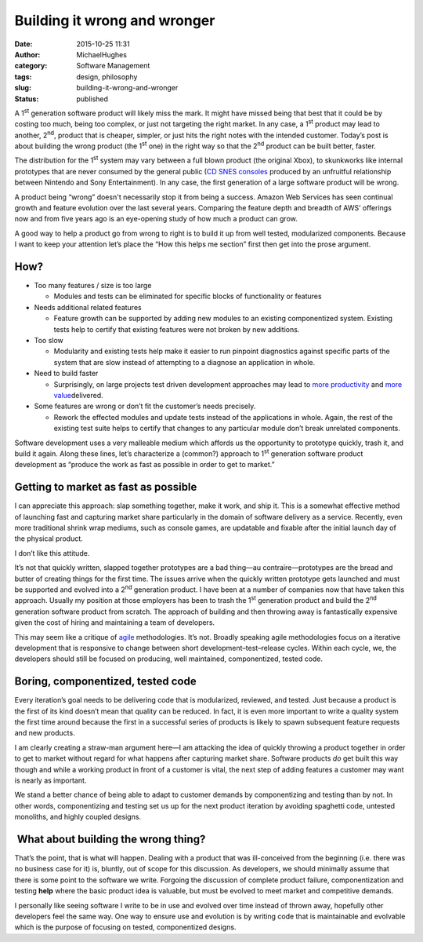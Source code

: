 Building it wrong and wronger
#############################
:date: 2015-10-25 11:31
:author: MichaelHughes
:category: Software Management
:tags: design, philosophy
:slug: building-it-wrong-and-wronger
:status: published

A 1\ :sup:`st` generation software product will likely miss the mark. It
might have missed being that best that it could be by costing too much,
being too complex, or just not targeting the right market. In any case,
a 1\ :sup:`st` product may lead to another, 2\ :sup:`nd`, product that
is cheaper, simpler, or just hits the right notes with the intended
customer. Today’s post is about building the wrong product (the
1\ :sup:`st` one) in the right way so that the 2\ :sup:`nd` product can
be built better, faster.

The distribution for the 1\ :sup:`st` system may vary between a full
blown product (the original Xbox), to skunkworks like internal
prototypes that are never consumed by the general public (`CD SNES
consoles <https://en.wikipedia.org/wiki/PlayStation#Origins>`__ produced
by an unfruitful relationship between Nintendo and Sony Entertainment).
In any case, the first generation of a large software product will be
wrong.

A product being “wrong” doesn't necessarily stop it from being a
success. Amazon Web Services has seen continual growth and feature
evolution over the last several years. Comparing the feature depth and
breadth of AWS’ offerings now and from five years ago is an eye-opening
study of how much a product can grow.

A good way to help a product go from wrong to right is to build it up
from well tested, modularized components. Because I want to keep your
attention let’s place the “How this helps me section” first then get
into the prose argument.

How?
----

-  Too many features / size is too large

   -  Modules and tests can be eliminated for specific blocks of
      functionality or features

-  Needs additional related features

   -  Feature growth can be supported by adding new modules to an
      existing componentized system. Existing tests help to certify that
      existing features were not broken by new additions.

-  Too slow

   -  Modularity and existing tests help make it easier to run pinpoint
      diagnostics against specific parts of the system that are slow
      instead of attempting to a diagnose an application in whole.

-  Need to build faster

   -  Surprisingly, on large projects test driven development approaches
      may lead to `more
      productivity <http://nparc.cisti-icist.nrc-cnrc.gc.ca/npsi/ctrl?action=shwart&index=an&req=5763742&lang=en>`__
      and \ `more
      value <http://www.ipd.kit.edu/KarHPFn/papers/edser03.pdf>`__\ delivered.

-  Some features are wrong or don’t fit the customer’s needs precisely.

   -  Rework the effected modules and update tests instead of the
      applications in whole. Again, the rest of the existing test suite
      helps to certify that changes to any particular module don’t break
      unrelated components.

Software development uses a very malleable medium which affords us the
opportunity to prototype quickly, trash it, and build it again. Along
these lines, let’s characterize a (common?) approach to 1\ :sup:`st`
generation software product development as “produce the work as fast as
possible in order to get to market.”

Getting to market as fast as possible
-------------------------------------

I can appreciate this approach: slap something together, make it work,
and ship it. This is a somewhat effective method of launching fast and
capturing market share particularly in the domain of software delivery
as a service. Recently, even more traditional shrink wrap mediums, such
as console games, are updatable and fixable after the initial launch day
of the physical product.

I don’t like this attitude.

It’s not that quickly written, slapped together prototypes are a bad
thing—au contraire\ *—*\ prototypes are the bread and butter of creating
things for the first time. The issues arrive when the quickly written
prototype gets launched and must be supported and evolved into a
2\ :sup:`nd` generation product. I have been at a number of companies
now that have taken this approach. Usually my position at those
employers has been to trash the 1\ :sup:`st` generation product and
build the 2\ :sup:`nd` generation software product from scratch. The
approach of building and then throwing away is fantastically expensive
given the cost of hiring and maintaining a team of developers.

This may seem like a critique of
`agile <https://en.wikipedia.org/wiki/Agile_software_development>`__ methodologies.
It’s not. Broadly speaking agile methodologies focus on a iterative
development that is responsive to change between short
development–test–release cycles. Within each cycle, we, the developers
should still be focused on producing, well maintained, componentized,
tested code.

Boring, componentized, tested code
----------------------------------

Every iteration’s goal needs to be delivering code that is modularized,
reviewed, and tested. Just because a product is the first of its kind
doesn’t mean that quality can be reduced. In fact, it is even more
important to write a quality system the first time around because the
first in a successful series of products is likely to spawn subsequent
feature requests and new products.

I am clearly creating a straw-man argument here—I am attacking the idea
of quickly throwing a product together in order to get to market without
regard for what happens after capturing market share. Software products
*do* get built this way though and while a working product in front of a
customer is vital, the next step of adding features a customer may want
is nearly as important.

We stand a better chance of being able to adapt to customer demands by
componentizing and testing than by not. In other words,
componentizing and testing set us up for the next product iteration by
avoiding spaghetti code, untested monoliths, and highly coupled designs.

 What about building the wrong thing?
-------------------------------------

That’s the point, that is what will happen. Dealing with a product that
was ill-conceived from the beginning (i.e. there was no business
case for it) is, bluntly, out of scope for this discussion. As
developers, we should minimally assume that there is some point to the
software we write. Forgoing the discussion of complete product
failure, componentization and testing **help** where the basic product
idea is valuable, but must be evolved to meet market and competitive
demands.

I personally like seeing software I write to be in use and evolved over
time instead of thrown away, hopefully other developers feel the same
way. One way to ensure use and evolution is by writing code that is
maintainable and evolvable which is the purpose of focusing on tested,
componentized designs.
